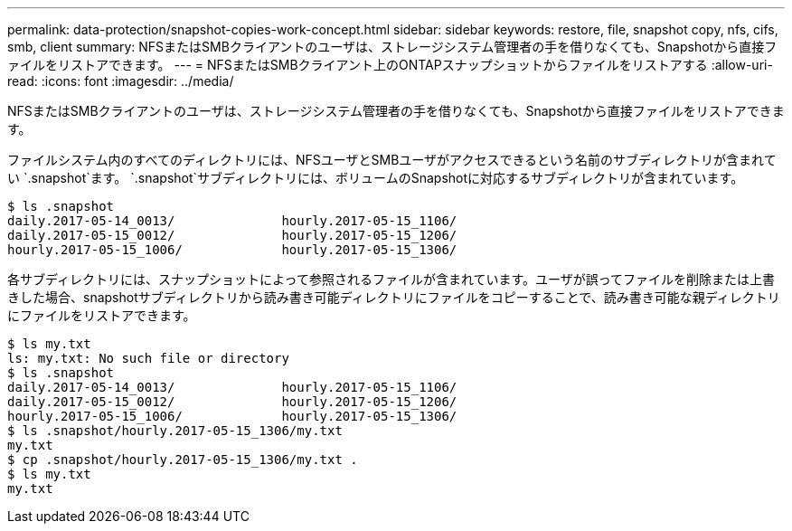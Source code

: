---
permalink: data-protection/snapshot-copies-work-concept.html 
sidebar: sidebar 
keywords: restore, file, snapshot copy, nfs, cifs, smb, client 
summary: NFSまたはSMBクライアントのユーザは、ストレージシステム管理者の手を借りなくても、Snapshotから直接ファイルをリストアできます。 
---
= NFSまたはSMBクライアント上のONTAPスナップショットからファイルをリストアする
:allow-uri-read: 
:icons: font
:imagesdir: ../media/


[role="lead"]
NFSまたはSMBクライアントのユーザは、ストレージシステム管理者の手を借りなくても、Snapshotから直接ファイルをリストアできます。

ファイルシステム内のすべてのディレクトリには、NFSユーザとSMBユーザがアクセスできるという名前のサブディレクトリが含まれてい `.snapshot`ます。 `.snapshot`サブディレクトリには、ボリュームのSnapshotに対応するサブディレクトリが含まれています。

....
$ ls .snapshot
daily.2017-05-14_0013/              hourly.2017-05-15_1106/
daily.2017-05-15_0012/              hourly.2017-05-15_1206/
hourly.2017-05-15_1006/             hourly.2017-05-15_1306/
....
各サブディレクトリには、スナップショットによって参照されるファイルが含まれています。ユーザが誤ってファイルを削除または上書きした場合、snapshotサブディレクトリから読み書き可能ディレクトリにファイルをコピーすることで、読み書き可能な親ディレクトリにファイルをリストアできます。

....
$ ls my.txt
ls: my.txt: No such file or directory
$ ls .snapshot
daily.2017-05-14_0013/              hourly.2017-05-15_1106/
daily.2017-05-15_0012/              hourly.2017-05-15_1206/
hourly.2017-05-15_1006/             hourly.2017-05-15_1306/
$ ls .snapshot/hourly.2017-05-15_1306/my.txt
my.txt
$ cp .snapshot/hourly.2017-05-15_1306/my.txt .
$ ls my.txt
my.txt
....